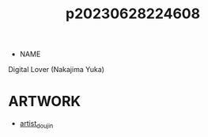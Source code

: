 :PROPERTIES:
:ID:       b591dfba-a1d7-488b-886f-ad356d71fe17
:END:
#+title: p20230628224608
#+filetags: :ntronary:
- NAME
Digital Lover (Nakajima Yuka)
* ARTWORK
- [[id:e040b9ca-3102-44fa-a31c-5d42ee9e698a][artist_doujin]]
